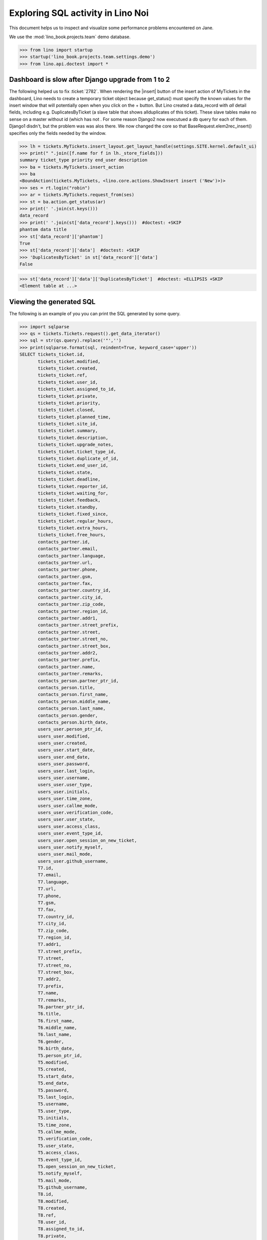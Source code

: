 .. doctest docs/specs/noi/sql.rst
   
.. _specs.noi.sql:

==================================
Exploring SQL activity in Lino Noi
==================================

This document helps us to inspect and visualize some performance problems
encountered on Jane.


We use the :mod:`lino_book.projects.team` demo database.
    
>>> from lino import startup
>>> startup('lino_book.projects.team.settings.demo')
>>> from lino.api.doctest import *



Dashboard is slow after Django upgrade from 1 to 2
==================================================

The following helped us to fix :ticket:`2782`. When rendering the |insert|
button of the insert action of MyTickets in the dashboard, Lino needs to create
a temporary ticket object because get_status() must specify the known values
for the insert window that will potentially open when you click on the +
button. But Lino created a data_record with *all* detail fields, including e.g.
DuplicatesByTicket (a slave table that shows allduplicates of this ticket).
These slave tables make no sense on a master without id (which has not . For
some reason Django2 now executued a db query for each of them. Django1 disdn't,
but the problem was was alos there. We now changed the core so that
BaseRequest.elem2rec_insert() specifies only the fields needed by the window.


>>> lh = tickets.MyTickets.insert_layout.get_layout_handle(settings.SITE.kernel.default_ui)
>>> print(" ".join([f.name for f in lh._store_fields]))
summary ticket_type priority end_user description
>>> ba = tickets.MyTickets.insert_action
>>> ba
<BoundAction(tickets.MyTickets, <lino.core.actions.ShowInsert insert ('New')>)>
>>> ses = rt.login("robin")
>>> ar = tickets.MyTickets.request_from(ses)
>>> st = ba.action.get_status(ar)
>>> print(' '.join(st.keys()))
data_record
>>> print(' '.join(st['data_record'].keys()))  #doctest: +SKIP
phantom data title
>>> st['data_record']['phantom']
True
>>> st['data_record']['data']  #doctest: +SKIP
>>> 'DuplicatesByTicket' in st['data_record']['data']
False

>>> st['data_record']['data']['DuplicatesByTicket']  #doctest: +ELLIPSIS +SKIP
<Element table at ...>

Viewing the generated SQL
=========================

The following is an example of you you can print the SQL generated by some
query.

>>> import sqlparse
>>> qs = tickets.Tickets.request().get_data_iterator()
>>> sql = str(qs.query).replace('"','')
>>> print(sqlparse.format(sql, reindent=True, keyword_case='upper'))
SELECT tickets_ticket.id,
       tickets_ticket.modified,
       tickets_ticket.created,
       tickets_ticket.ref,
       tickets_ticket.user_id,
       tickets_ticket.assigned_to_id,
       tickets_ticket.private,
       tickets_ticket.priority,
       tickets_ticket.closed,
       tickets_ticket.planned_time,
       tickets_ticket.site_id,
       tickets_ticket.summary,
       tickets_ticket.description,
       tickets_ticket.upgrade_notes,
       tickets_ticket.ticket_type_id,
       tickets_ticket.duplicate_of_id,
       tickets_ticket.end_user_id,
       tickets_ticket.state,
       tickets_ticket.deadline,
       tickets_ticket.reporter_id,
       tickets_ticket.waiting_for,
       tickets_ticket.feedback,
       tickets_ticket.standby,
       tickets_ticket.fixed_since,
       tickets_ticket.regular_hours,
       tickets_ticket.extra_hours,
       tickets_ticket.free_hours,
       contacts_partner.id,
       contacts_partner.email,
       contacts_partner.language,
       contacts_partner.url,
       contacts_partner.phone,
       contacts_partner.gsm,
       contacts_partner.fax,
       contacts_partner.country_id,
       contacts_partner.city_id,
       contacts_partner.zip_code,
       contacts_partner.region_id,
       contacts_partner.addr1,
       contacts_partner.street_prefix,
       contacts_partner.street,
       contacts_partner.street_no,
       contacts_partner.street_box,
       contacts_partner.addr2,
       contacts_partner.prefix,
       contacts_partner.name,
       contacts_partner.remarks,
       contacts_person.partner_ptr_id,
       contacts_person.title,
       contacts_person.first_name,
       contacts_person.middle_name,
       contacts_person.last_name,
       contacts_person.gender,
       contacts_person.birth_date,
       users_user.person_ptr_id,
       users_user.modified,
       users_user.created,
       users_user.start_date,
       users_user.end_date,
       users_user.password,
       users_user.last_login,
       users_user.username,
       users_user.user_type,
       users_user.initials,
       users_user.time_zone,
       users_user.callme_mode,
       users_user.verification_code,
       users_user.user_state,
       users_user.access_class,
       users_user.event_type_id,
       users_user.open_session_on_new_ticket,
       users_user.notify_myself,
       users_user.mail_mode,
       users_user.github_username,
       T7.id,
       T7.email,
       T7.language,
       T7.url,
       T7.phone,
       T7.gsm,
       T7.fax,
       T7.country_id,
       T7.city_id,
       T7.zip_code,
       T7.region_id,
       T7.addr1,
       T7.street_prefix,
       T7.street,
       T7.street_no,
       T7.street_box,
       T7.addr2,
       T7.prefix,
       T7.name,
       T7.remarks,
       T6.partner_ptr_id,
       T6.title,
       T6.first_name,
       T6.middle_name,
       T6.last_name,
       T6.gender,
       T6.birth_date,
       T5.person_ptr_id,
       T5.modified,
       T5.created,
       T5.start_date,
       T5.end_date,
       T5.password,
       T5.last_login,
       T5.username,
       T5.user_type,
       T5.initials,
       T5.time_zone,
       T5.callme_mode,
       T5.verification_code,
       T5.user_state,
       T5.access_class,
       T5.event_type_id,
       T5.open_session_on_new_ticket,
       T5.notify_myself,
       T5.mail_mode,
       T5.github_username,
       T8.id,
       T8.modified,
       T8.created,
       T8.ref,
       T8.user_id,
       T8.assigned_to_id,
       T8.private,
       T8.priority,
       T8.closed,
       T8.planned_time,
       T8.site_id,
       T8.summary,
       T8.description,
       T8.upgrade_notes,
       T8.ticket_type_id,
       T8.duplicate_of_id,
       T8.end_user_id,
       T8.state,
       T8.deadline,
       T8.reporter_id,
       T8.waiting_for,
       T8.feedback,
       T8.standby,
       T8.fixed_since,
       T8.regular_hours,
       T8.extra_hours,
       T8.free_hours,
       T9.id,
       T9.email,
       T9.language,
       T9.url,
       T9.phone,
       T9.gsm,
       T9.fax,
       T9.country_id,
       T9.city_id,
       T9.zip_code,
       T9.region_id,
       T9.addr1,
       T9.street_prefix,
       T9.street,
       T9.street_no,
       T9.street_box,
       T9.addr2,
       T9.prefix,
       T9.name,
       T9.remarks
FROM tickets_ticket
LEFT OUTER JOIN users_user ON (tickets_ticket.user_id = users_user.person_ptr_id)
LEFT OUTER JOIN contacts_person ON (users_user.person_ptr_id = contacts_person.partner_ptr_id)
LEFT OUTER JOIN contacts_partner ON (contacts_person.partner_ptr_id = contacts_partner.id)
LEFT OUTER JOIN users_user T5 ON (tickets_ticket.assigned_to_id = T5.person_ptr_id)
LEFT OUTER JOIN contacts_person T6 ON (T5.person_ptr_id = T6.partner_ptr_id)
LEFT OUTER JOIN contacts_partner T7 ON (T6.partner_ptr_id = T7.id)
LEFT OUTER JOIN tickets_ticket T8 ON (tickets_ticket.duplicate_of_id = T8.id)
LEFT OUTER JOIN contacts_partner T9 ON (tickets_ticket.end_user_id = T9.id)
ORDER BY tickets_ticket.id DESC


During startup there were two SQL queries:

>>> show_sql_queries()  #doctest: +ELLIPSIS +NORMALIZE_WHITESPACE
SELECT excerpts_excerpttype.id, excerpts_excerpttype.name, excerpts_excerpttype.build_method, excerpts_excerpttype.template, excerpts_excerpttype.attach_to_email, excerpts_excerpttype.email_template, excerpts_excerpttype.certifying, excerpts_excerpttype.remark, excerpts_excerpttype.body_template, excerpts_excerpttype.content_type_id, excerpts_excerpttype.primary, excerpts_excerpttype.backward_compat, excerpts_excerpttype.print_recipient, excerpts_excerpttype.print_directly, excerpts_excerpttype.shortcut, excerpts_excerpttype.name_de, excerpts_excerpttype.name_fr FROM excerpts_excerpttype ORDER BY excerpts_excerpttype.id ASC
SELECT django_content_type.id, django_content_type.app_label, django_content_type.model FROM django_content_type WHERE django_content_type.id = ...
SELECT django_content_type.id, django_content_type.app_label, django_content_type.model FROM django_content_type WHERE django_content_type.id = ...


Now we do a single request to :class:`Tickets`. And look at all the
SQL that poor Django must do in order to return a single row. 

>>> reset_sql_queries()
>>> r = demo_get('robin','api/tickets/Tickets', fmt='json')

>> r = demo_get('robin','api/tickets/Tickets', fmt='json', limit=1)
>> res = test_client.get('/api/tickets/Tickets?fmt=json&limit=1')
>> res = check_json_result(res)
>> rmu(res.keys())
['count', 'rows', 'no_data_text', 'success', 'title', 'param_values']
>> len(res['rows'])
1

>>> show_sql_summary()
================= =========== =======
 table             stmt_type   count
----------------- ----------- -------
 django_session    SELECT      1
 tickets_site      SELECT      14
 tickets_ticket    SELECT      2
 users_user        SELECT      1
 working_session   SELECT      15
================= =========== =======
<BLANKLINE>

>>> show_sql_queries()
... #doctest: +ELLIPSIS +NORMALIZE_WHITESPACE +REPORT_UDIFF +SKIP


To verify whether the slave summary panels are being computed:

>>> for f in sorted([str(f) for f in rt.models.tickets.Tickets.wildcard_data_elems()]):
...     print(f)  #doctest: +REPORT_UDIFF
lino_noi.lib.tickets.models.Ticket.created_natural
lino_noi.lib.tickets.models.Ticket.mobile_item
lino_noi.lib.tickets.models.Ticket.overview
lino_noi.lib.tickets.models.Ticket.workflow_buttons
tickets.Ticket.assigned_to
tickets.Ticket.closed
tickets.Ticket.created
tickets.Ticket.deadline
tickets.Ticket.description
tickets.Ticket.duplicate_of
tickets.Ticket.end_user
tickets.Ticket.extra_hours
tickets.Ticket.feedback
tickets.Ticket.fixed_since
tickets.Ticket.free_hours
tickets.Ticket.id
tickets.Ticket.modified
tickets.Ticket.planned_time
tickets.Ticket.priority
tickets.Ticket.private
tickets.Ticket.ref
tickets.Ticket.regular_hours
tickets.Ticket.reporter
tickets.Ticket.site
tickets.Ticket.standby
tickets.Ticket.state
tickets.Ticket.summary
tickets.Ticket.ticket_type
tickets.Ticket.upgrade_notes
tickets.Ticket.user
tickets.Ticket.waiting_for

    

